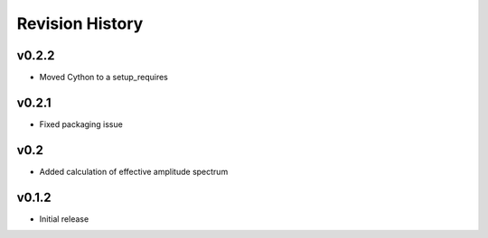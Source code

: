 Revision History
================

v0.2.2
------

-  Moved Cython to a setup_requires

v0.2.1
------

-  Fixed packaging issue

v0.2
----

-  Added calculation of effective amplitude spectrum

v0.1.2
------

-  Initial release
